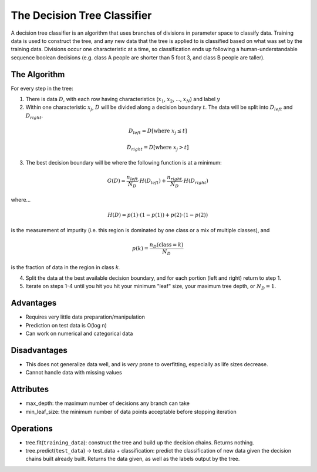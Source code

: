 ****************************
The Decision Tree Classifier
****************************

A decision tree classifier is an algorithm that uses branches of divisions in parameter space to classify data.
Training data is used to construct the tree, and any new data that the tree is applied to is classified based on what was set by the training data.
Divisions occur one characteristic at a time, so classification ends up following a human-understandable sequence boolean decisions (e.g. class A people are shorter than 5 foot 3, and class B people are taller).

.. image:: http://mines.humanoriented.com/classes/2010/fall/csci568/portfolio_exports/lguo/image/decisionTree/decisionTree.jpg
    :width: 400px
    :alt: A visualization of a decision tree

.. image:: http://perclass.com/doc/guide/images/clas_sdtree_2.png
    :width: 400px
    :alt: A visualization of the classification regions

The Algorithm
=============

For every step in the tree:

1. There is data :math:`D`, with each row having characteristics (:math:`x_1`, :math:`x_2`, ..., :math:`x_N`) and label :math:`y`

2. Within one characteristic :math:`x_j`, :math:`D` will be divided along a decision boundary :math:`t`. The data will be split into :math:`D_{left}` and :math:`D_{right}`.

.. math::

    D_{left} = D[\text{where } x_j \le t]

    D_{right} = D[\text{where } x_j > t]

3. The best decision boundary will be where the following function is at a minimum:

.. math::
    
    G(D) = \frac{n_{left}}{N_D} \cdot H(D_{left}) + \frac{n_{right}}{N_D} \cdot H(D_{right})

where...

.. math::

    H(D) =  p(1) \cdot (1 - p(1)) + p(2) \cdot (1 - p(2))

is the measurement of impurity (i.e. this region is dominated by one class or a mix of multiple classes), and

.. math::

    p(k) = \frac{n_D(\text{class} = k)}{N_D}

is the fraction of data in the region in class `k`.

4. Split the data at the best available decision boundary, and for each portion (left and right) return to step 1.

5. Iterate on steps 1-4 until you hit you hit your minimum "leaf" size, your maximum tree depth, or :math:`N_D = 1`.


Advantages
==========

* Requires very little data preparation/manipulation
* Prediction on test data is O(log n)
* Can work on numerical and categorical data

Disadvantages
=============

* This does not generalize data well, and is *very* prone to overfitting, especially as life sizes decrease.
* Cannot handle data with missing values

Attributes
==========

* max_depth: the maximum number of decisions any branch can take
* min_leaf_size: the minimum number of data points acceptable before stopping iteration

Operations
==========

* tree.fit(``training_data``): construct the tree and build up the decision chains. Returns nothing.
* tree.predict(``test_data``) -> test_data + classification: predict the classification of new data given the decision chains built already built. Returns the data given, as well as the labels output by the tree.


